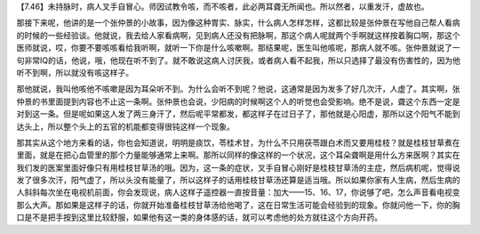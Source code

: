 【7.46】未持脉时，病人叉手自冒心。师因试教令咳，而不咳者，此必两耳聋无所闻也。所以然者，以重发汗，虚故也。

那接下来呢，他讲的是一个张仲景的小故事，因为像这种胃实、脉实，什么病人怎样怎样，这都比较是张仲景在写他自己帮人看病的时候的一些经验谈。他就说，我去给人家看病啊，见到病人还没有把脉啊，那这个病人呢就两个手啊就这样按着胸口啊，那这个医师就说，哎，你要不要咳咳看给我听啊，就听一下你是什么咳嗽啊。那结果呢，医生叫他咳呢，那病人就不咳。张仲景就说了一句非常IQ的话，他说，哦，他现在听不到了。就不敢说这病人讨厌我，或者病人看不起我，所以只选择了最没有伤害性的，因为他听不到啊，所以就没有咳这样子。

那他就说，我叫他咳他不咳嗽是因为耳朵听不到。为什么会听不到呢？他说，这通常是因为发多了好几次汗，人虚了。其实啊，张仲景的书里面提到内容也不止这一条啊。张仲景也会说，少阳病的时候啊这个人的听觉也会受影响。绝不是说，聋这个东西一定是对到这一条。但是呢如果这人发了两三身汗了，然后呢平常都发，都这样子在过日子了，那他就是心阳虚，那所以这个阳气不能到达头上，所以整个头上的五官的机能都变得很钝这样一个现象。

那其实从这个地方来看的话，你也会知道说，明明是痰饮，苓桂术甘，为什么不只用茯苓跟白术而又要用桂枝？就是桂枝甘草煮在里面，就是在把心血管里的那个力量能够通常上来啊。那所以同样的像这样的一个状况，这个耳朵聋啊是用什么方来医啊？其实在我们发的医案里面好像只有用桂枝甘草汤的哦。因为，这一条的症状，叉手自冒心刚好是桂枝甘草汤的主症，然后病机呢，觉得说发了很多次汗，阳气虚了，所以头没有能量了，所以这样子的话用桂枝甘草汤还算是适当哦。所以如果你家有人生病，然后生病的人斜斜每次坐在电视机前面，你会发现说，病人这样子遥控器一直按音量：加大——15、16、17，你说够了吧，怎么声音看电视变那么大声。那如果是这样子的话，你就开始准备桂枝甘草汤给他喝了，这在日常生活可能会经验到的现象。你就问他一下，你的胸口是不是把手按到这里比较舒服，如果他有这一类的身体感的话，就可以考虑他的处方就往这个方向开药。
